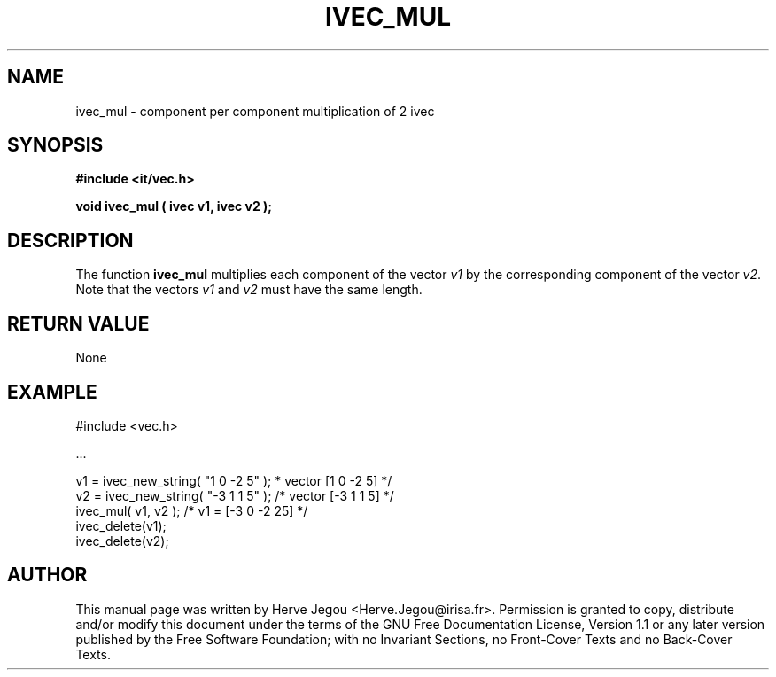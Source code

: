 .\" This manpage has been automatically generated by docbook2man 
.\" from a DocBook document.  This tool can be found at:
.\" <http://shell.ipoline.com/~elmert/comp/docbook2X/> 
.\" Please send any bug reports, improvements, comments, patches, 
.\" etc. to Steve Cheng <steve@ggi-project.org>.
.TH "IVEC_MUL" "3" "01 August 2006" "" ""

.SH NAME
ivec_mul \- component per component multiplication of 2 ivec
.SH SYNOPSIS
.sp
\fB#include <it/vec.h>
.sp
void ivec_mul ( ivec v1, ivec v2
);
\fR
.SH "DESCRIPTION"
.PP
The function \fBivec_mul\fR multiplies each component of the vector \fIv1\fR by the corresponding component of the vector \fIv2\fR\&. 
Note that the vectors \fIv1\fR and \fIv2\fR must have the same length.  
.SH "RETURN VALUE"
.PP
None
.SH "EXAMPLE"

.nf

#include <vec.h>

\&...

v1 = ivec_new_string( "1 0 -2 5" );     * vector [1 0 -2 5] */
v2 = ivec_new_string( "-3 1 1 5" );    /* vector [-3 1 1 5] */
ivec_mul( v1, v2 );                    /* v1 = [-3 0 -2 25] */
ivec_delete(v1);
ivec_delete(v2);
.fi
.SH "AUTHOR"
.PP
This manual page was written by Herve Jegou <Herve.Jegou@irisa.fr>\&.
Permission is granted to copy, distribute and/or modify this
document under the terms of the GNU Free
Documentation License, Version 1.1 or any later version
published by the Free Software Foundation; with no Invariant
Sections, no Front-Cover Texts and no Back-Cover Texts.
